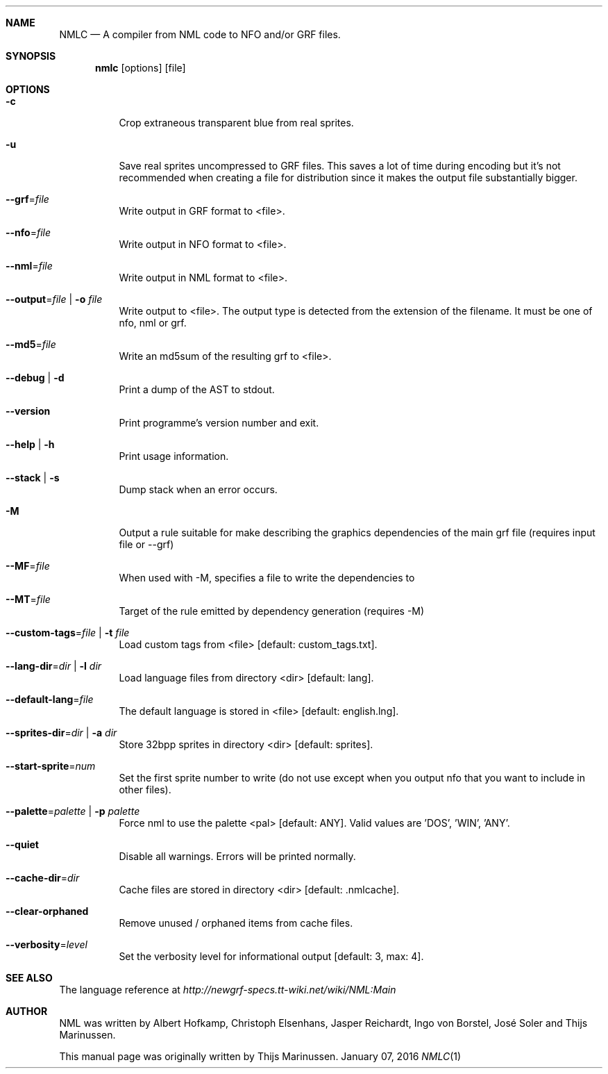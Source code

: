 .Dd January 07, 2016
.Dt NMLC 1
.Sh NAME
.Nm NMLC
.Nd A compiler from NML code to NFO and/or GRF files.
.Sh SYNOPSIS
.Nm nmlc
.Op options
.Op file
.Sh OPTIONS
.Bl -tag
.It Fl c
Crop extraneous transparent blue from real sprites.
.It Fl u
Save real sprites uncompressed to GRF files. This saves a lot of time
during encoding but it's not recommended when creating a file for
distribution since it makes the output file substantially bigger.
.It Fl \-grf Ns = Ns Ar file
Write output in GRF format to <file>.
.It Fl \-nfo Ns = Ns Ar file
Write output in NFO format to <file>.
.It Fl \-nml Ns = Ns Ar file
Write output in NML format to <file>.
.It Fl \-output Ns = Ns Ar file | Fl o Ar file
Write output to <file>. The output type is detected from the extension
of the filename. It must be one of nfo, nml or grf.
.It Fl \-md5 Ns = Ns Ar file
Write an md5sum of the resulting grf to <file>.
.It Fl \-debug | Fl d
Print a dump of the AST to stdout.
.It Fl \-version
Print programme's version number and exit.
.It Fl \-help | Fl h
Print usage information.
.It Fl \-stack | Fl s
Dump stack when an error occurs.
.It Fl M
Output a rule suitable for make describing the graphics dependencies of the main grf file (requires input file or \-\-grf)
.It Fl \-MF Ns = Ns Ar file
When used with \-M, specifies a file to write the dependencies to
.It Fl \-MT Ns = Ns Ar file
Target of the rule emitted by dependency generation (requires \-M)
.It Fl \-custom\-tags Ns = Ns Ar file | Fl t Ar file
Load custom tags from <file> [default: custom_tags.txt].
.It Fl \-lang-dir Ns = Ns Ar dir | Fl l Ar dir
Load language files from directory <dir> [default: lang].
.It Fl \-default\-lang Ns = Ns Ar file
The default language is stored in <file> [default: english.lng].
.It Fl \-sprites\-dir Ns = Ns Ar dir | Fl a Ar dir
Store 32bpp sprites in directory <dir> [default: sprites].
.It Fl \-start\-sprite Ns = Ns Ar num
Set the first sprite number to write (do not use except when you output
nfo that you want to include in other files).
.It Fl \-palette Ns = Ns Ar palette | Fl p Ar palette
Force nml to use the palette <pal> [default: ANY]. Valid values
are 'DOS', 'WIN', 'ANY'.
.It Fl \-quiet
Disable all warnings. Errors will be printed normally.
.It Fl \-cache\-dir Ns = Ns Ar dir
Cache files are stored in directory <dir> [default: .nmlcache].
.It Fl \-clear\-orphaned
Remove unused / orphaned items from cache files.
.It Fl \-verbosity Ns = Ns Ar level
Set the verbosity level for informational output [default: 3, max: 4].
.El
.Sh SEE ALSO
The language reference at
.Pa http://newgrf\-specs.tt\-wiki.net/wiki/NML:Main
.Sh AUTHOR
NML was written by Albert Hofkamp, Christoph Elsenhans, Jasper Reichardt, Ingo von Borstel,
José Soler and Thijs Marinussen.
.Pp
This manual page was originally written by Thijs Marinussen.
